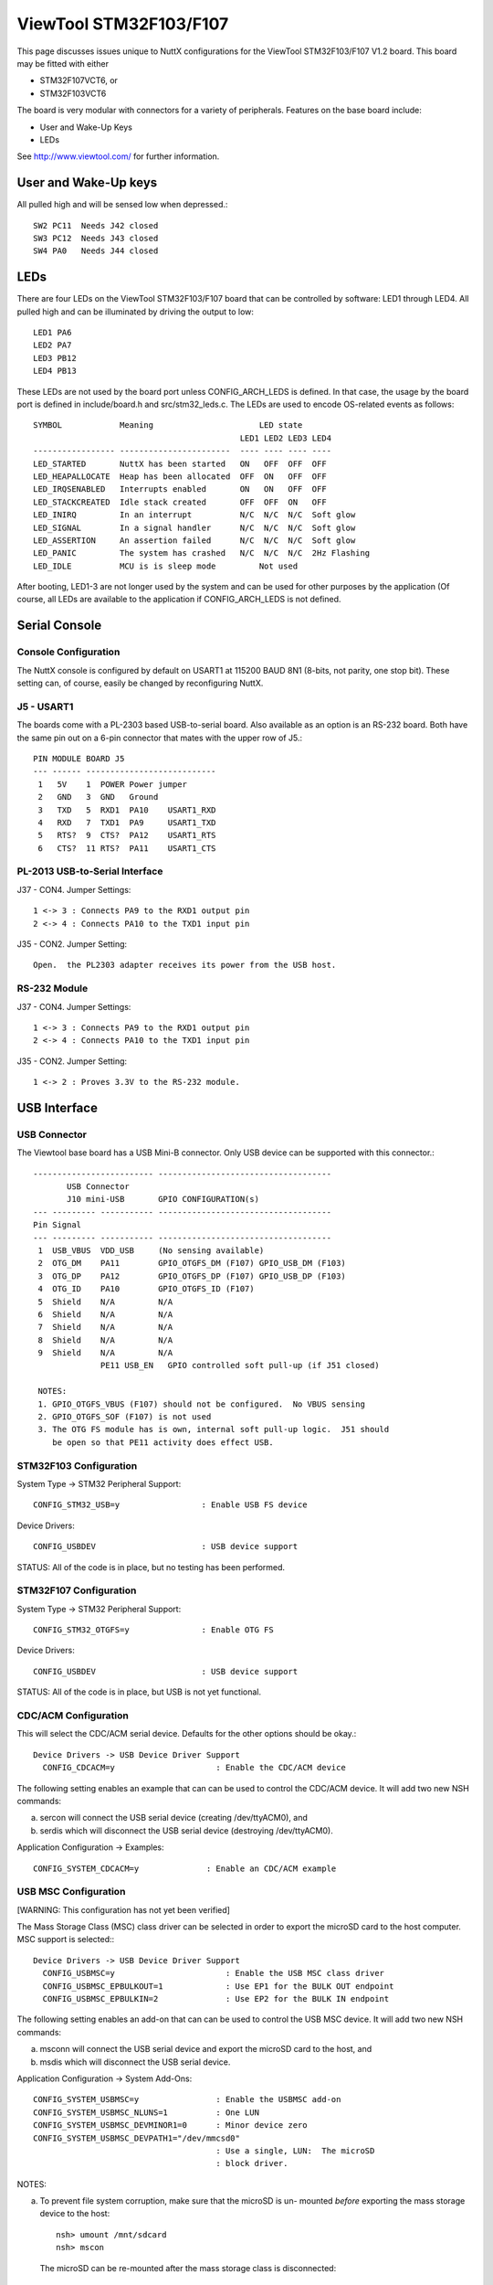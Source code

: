 =======================
ViewTool STM32F103/F107
=======================

This page discusses issues unique to NuttX configurations for the
ViewTool STM32F103/F107 V1.2 board.  This board may be fitted with either

- STM32F107VCT6, or
- STM32F103VCT6

The board is very modular with connectors for a variety of peripherals.
Features on the base board include:

- User and Wake-Up Keys
- LEDs

See http://www.viewtool.com/ for further information.

User and Wake-Up keys
=====================

All pulled high and will be sensed low when depressed.::

    SW2 PC11  Needs J42 closed
    SW3 PC12  Needs J43 closed
    SW4 PA0   Needs J44 closed

LEDs
====

There are four LEDs on the ViewTool STM32F103/F107 board that can be controlled
by software:  LED1 through LED4.  All pulled high and can be illuminated by
driving the output to low::

    LED1 PA6
    LED2 PA7
    LED3 PB12
    LED4 PB13

These LEDs are not used by the board port unless CONFIG_ARCH_LEDS is
defined.  In that case, the usage by the board port is defined in
include/board.h and src/stm32_leds.c. The LEDs are used to encode OS-related
events as follows::

    SYMBOL            Meaning                      LED state
                                               LED1 LED2 LED3 LED4
    ----------------- -----------------------  ---- ---- ---- ----
    LED_STARTED       NuttX has been started   ON   OFF  OFF  OFF
    LED_HEAPALLOCATE  Heap has been allocated  OFF  ON   OFF  OFF
    LED_IRQSENABLED   Interrupts enabled       ON   ON   OFF  OFF
    LED_STACKCREATED  Idle stack created       OFF  OFF  ON   OFF
    LED_INIRQ         In an interrupt          N/C  N/C  N/C  Soft glow
    LED_SIGNAL        In a signal handler      N/C  N/C  N/C  Soft glow
    LED_ASSERTION     An assertion failed      N/C  N/C  N/C  Soft glow
    LED_PANIC         The system has crashed   N/C  N/C  N/C  2Hz Flashing
    LED_IDLE          MCU is is sleep mode         Not used

After booting, LED1-3 are not longer used by the system and can be used for
other purposes by the application (Of course, all LEDs are available to the
application if CONFIG_ARCH_LEDS is not defined.

Serial Console
==============

Console Configuration
---------------------

The NuttX console is configured by default on USART1 at 115200 BAUD 8N1
(8-bits, not parity, one stop bit).  These setting can, of course, easily
be changed by reconfiguring NuttX.

J5 - USART1
-----------

The boards come with a PL-2303 based USB-to-serial board.  Also available
as an option is an RS-232 board.  Both have the same pin out on a 6-pin
connector that mates with the upper row of J5.::

    PIN MODULE BOARD J5
    --- ------ ---------------------------
     1   5V    1  POWER Power jumper
     2   GND   3  GND   Ground
     3   TXD   5  RXD1  PA10    USART1_RXD
     4   RXD   7  TXD1  PA9     USART1_TXD
     5   RTS?  9  CTS?  PA12    USART1_RTS
     6   CTS?  11 RTS?  PA11    USART1_CTS

PL-2013 USB-to-Serial Interface
-------------------------------

J37 - CON4.  Jumper Settings::

      1 <-> 3 : Connects PA9 to the RXD1 output pin
      2 <-> 4 : Connects PA10 to the TXD1 input pin

J35 - CON2.  Jumper Setting::

      Open.  the PL2303 adapter receives its power from the USB host.

RS-232 Module
-------------

J37 - CON4.  Jumper Settings::

      1 <-> 3 : Connects PA9 to the RXD1 output pin
      2 <-> 4 : Connects PA10 to the TXD1 input pin

J35 - CON2.  Jumper Setting::

      1 <-> 2 : Proves 3.3V to the RS-232 module.

USB Interface
=============

USB Connector
-------------

The Viewtool base board has a USB Mini-B connector.  Only USB device can
be supported with this connector.::

        ------------------------- ------------------------------------
               USB Connector
               J10 mini-USB       GPIO CONFIGURATION(s)
        --- --------- ----------- ------------------------------------
        Pin Signal
        --- --------- ----------- ------------------------------------
         1  USB_VBUS  VDD_USB     (No sensing available)
         2  OTG_DM    PA11        GPIO_OTGFS_DM (F107) GPIO_USB_DM (F103)
         3  OTG_DP    PA12        GPIO_OTGFS_DP (F107) GPIO_USB_DP (F103)
         4  OTG_ID    PA10        GPIO_OTGFS_ID (F107)
         5  Shield    N/A         N/A
         6  Shield    N/A         N/A
         7  Shield    N/A         N/A
         8  Shield    N/A         N/A
         9  Shield    N/A         N/A
                      PE11 USB_EN   GPIO controlled soft pull-up (if J51 closed)

         NOTES:
         1. GPIO_OTGFS_VBUS (F107) should not be configured.  No VBUS sensing
         2. GPIO_OTGFS_SOF (F107) is not used
         3. The OTG FS module has is own, internal soft pull-up logic.  J51 should
            be open so that PE11 activity does effect USB.

STM32F103 Configuration
-----------------------

System Type -> STM32 Peripheral Support::

      CONFIG_STM32_USB=y                 : Enable USB FS device

Device Drivers::

      CONFIG_USBDEV                      : USB device support

STATUS:  All of the code is in place, but no testing has been performed.

STM32F107 Configuration
-----------------------

System Type -> STM32 Peripheral Support::

      CONFIG_STM32_OTGFS=y               : Enable OTG FS

Device Drivers::

      CONFIG_USBDEV                      : USB device support

STATUS:  All of the code is in place, but USB is not yet functional.

CDC/ACM Configuration
---------------------

This will select the CDC/ACM serial device.  Defaults for the other
options should be okay.::

    Device Drivers -> USB Device Driver Support
      CONFIG_CDCACM=y                     : Enable the CDC/ACM device

The following setting enables an example that can can be used to control
the CDC/ACM device.  It will add two new NSH commands:

a. sercon will connect the USB serial device (creating /dev/ttyACM0), and
b. serdis which will disconnect the USB serial device (destroying
   /dev/ttyACM0).

Application Configuration -> Examples::

      CONFIG_SYSTEM_CDCACM=y              : Enable an CDC/ACM example

USB MSC Configuration
---------------------

[WARNING: This configuration has not yet been verified]

The Mass Storage Class (MSC) class driver can be selected in order to
export the microSD card to the host computer.  MSC support is selected:::

    Device Drivers -> USB Device Driver Support
      CONFIG_USBMSC=y                       : Enable the USB MSC class driver
      CONFIG_USBMSC_EPBULKOUT=1             : Use EP1 for the BULK OUT endpoint
      CONFIG_USBMSC_EPBULKIN=2              : Use EP2 for the BULK IN endpoint

The following setting enables an add-on that can can be used to control
the USB MSC device.  It will add two new NSH commands:

a. msconn will connect the USB serial device and export the microSD
   card to the host, and
b. msdis which will disconnect the USB serial device.

Application Configuration -> System Add-Ons::

      CONFIG_SYSTEM_USBMSC=y                : Enable the USBMSC add-on
      CONFIG_SYSTEM_USBMSC_NLUNS=1          : One LUN
      CONFIG_SYSTEM_USBMSC_DEVMINOR1=0      : Minor device zero
      CONFIG_SYSTEM_USBMSC_DEVPATH1="/dev/mmcsd0"
                                            : Use a single, LUN:  The microSD
                                            : block driver.

NOTES:

a. To prevent file system corruption, make sure that the microSD is un-
   mounted *before* exporting the mass storage device to the host::

         nsh> umount /mnt/sdcard
         nsh> mscon

   The microSD can be re-mounted after the mass storage class is disconnected::

        nsh> msdis
        nsh> mount -t vfat /dev/mtdblock0 /mnt/at25

microSD Card Interface
======================

microSD Connector
-----------------

::

    ----------------------------- ------------------------- --------------------------------
           Connector J17            GPIO CONFIGURATION(s)
    PIN SIGNAL        LEGEND          (no remapping)                 DP83848C Board
    --- ------------- ----------- ------------------------- --------------------------------
    1   VDD 3.3       N/A         N/A                       3.3
    2   GND           N/A         N/A                       GND
    3   PC8           SDIO_D0     GPIO_SDIO_D0              D0
    4   PD2           SDIO_CMD    GPIO_SDIO_CMD             CMD
    5   PC12          SDIO_CLK    GPIO_SDIO_CK              CLK
    6   PC11          SDIO_D3     GPIO_SDIO_D3              D3
    7   PC10          SDIO_D2     GPIO_SDIO_D2              D2
    8   PC9           SDIO_D1     GPIO_SDIO_D1              D1
    9   PA8           CD          Board-specific GPIO input CD
    --- ------------- ----------- ------------------------- --------------------------------

    NOTES:
    1. The STM32F107 does not support the SDIO/memory card interface.  So the SD card
       cannot be used with the STM32F107 (unless the pin-out just happens to match up
       with an SPI-based card interface???)

Configuration (STM32F103 only)
------------------------------

  [WARNING: This configuration has not yet been verified]

  Enabling SDIO-based MMC/SD support::

    System Type->STM32 Peripheral Support
      CONFIG_STM32_SDIO=y                   : Enable SDIO support
      CONFIG_STM32_DMA2=y                   : DMA2 is needed by the driver

    Device Drivers -> MMC/SD Driver Support
      CONFIG_MMCSD=y                        : Enable MMC/SD support
      CONFIG_MMSCD_NSLOTS=1                 : One slot per driver instance
      CONFIG_MMCSD_HAVE_CARDDETECT=y         : Supports card-detect PIOs
      CONFIG_MMCSD_MMCSUPPORT=n             : Interferes with some SD cards
      CONFIG_MMCSD_SPI=n                    : No SPI-based MMC/SD support
      CONFIG_MMCSD_SDIO=y                   : SDIO-based MMC/SD support
      CONFIG_SDIO_DMA=y                     : Use SDIO DMA
      CONFIG_SDIO_BLOCKSETUP=y              : Needs to know block sizes

    Library Routines
      CONFIG_SCHED_WORKQUEUE=y              : Driver needs work queue support

    Application Configuration -> NSH Library
      CONFIG_NSH_ARCHINIT=y                 : NSH board-initialization

    Using the SD card
    -----------------

    1) After booting, an SDIO device will appear as /dev/mmcsd0

    2) If you try mounting an SD card with nothing in the slot, the
       mount will fail:

         nsh> mount -t vfat /dev/mmcsd1 /mnt/sd1
         nsh: mount: mount failed: 19

    STATUS:  All of the code is in place, but no testing has been performed.

ViewTool DP83848 Ethernet Module
================================

Ethernet Connector
------------------

..
   ----------------------------- ------------------------ --------------------------------
   Connector J2            GPIO CONFIGURATION(s)
   PIN SIGNAL        LEGEND         (no remapping)                 DP83848C Board
   --- ------------- ----------- ------------------------ --------------------------------
   1   PA0           MII_CRS     N/A                      N/C
   2   PB11/SDA2     COM_TX_EN   GPIO_ETH_RMII_TX_EN      TX_EN
   3   PA3/LED_G2    MII_COL     N/A                      N/C
   4   PB12/NSS2     COM_TXD0    GPIO_ETH_RMII_TXD0       TXD0
   5   PA1           MII_RX_CLK  GPIO_ETH_RMII_REF_CLK    OSCIN
   6   PB13/SCK2     COM_TXD1    GPIO_ETH_RMII_TXD1       TXD1
   7   PB1/CD_RESET  MII_RXD3    N/A                      N/C
   8   PC4/LCDTP     COM_RXD0    GPIO_ETH_RMII_RXD0       RXD0
   9   PB0/BL_PWM    MII_RXD2    N/A                      N/C
   10  PC5           COM_RXD1    GPIO_ETH_RMII_RXD1       RXD1
   11  PB8/CAN1_RX   MII_TXD3    N/A                      N/C
   12  PC1/LED_R1    COM_MDC     GPIO_ETH_MDC             MDC
   13  PC2/LED_R2    MII_TXD2    N/A                      N/C
   14  PA2/LED_G1    COM_MDIO    GPIO_ETH_MDIO            MDIO
   15  PC3/ONEW      MII_TX_CLK  N/A                      N/C
   16  PB10/SCL2     RX_ER       N/A                      N/C
   17  PD2           GPIO1       N/A                      N/C
   18  PA7/MOSI1     COM_RX_DV   GPIO_ETH_RMII_CRS_DV     CRS_DIV
   19  PD3           GPIO2       N/A                      N/C
   20  PB5           COM_PPS_OUT N/A                      N/C
   21  VDD 3.3       VDD_3.3     N/A                      3.3V
   22  VDD 3.3       VDD_3.3     N/A                      3.3V
   23  GND           GND         N/A                      GND
   24  GND           GND         N/A                      GND
   --- ------------- ----------- ------------------------ --------------------------------

   NOTES:
   1. RMII interface is used
   2. There is a 50MHz clock on board the DP83848.  No MCO clock need be provided.

Configuration
-------------

System Type -> STM32 Peripheral Support::

      CONFIG_STM32_ETHMAC=y                  : Enable Ethernet driver

System Type -> Ethernet MAC Configuration::

      CONFIG_STM32_RMII=y                    : Configuration RM-II DP83848C PHY
      CONFIG_STM32_AUTONEG=y
      CONFIG_STM32_PHYADDR=1
      CONFIG_STM32_PHYSR=16
      CONFIG_STM32_PHYSR_SPEED=0x0002
      CONFIG_STM32_PHYSR_100MBPS=0x0000
      CONFIG_STM32_PHYSR_MODE=0x0004
      CONFIG_STM32_PHYSR_FULLDUPLEX=0x0004
      CONFIG_STM32_RMII_EXTCLK=y

Device Drivers -> Networking Devices::

      CONFIG_NETDEVICES=y                    : More PHY stuff
      CONFIG_ETH0_PHY_DP83848C=y

Networking (required)::

      CONFIG_NET=y                           : Enabled networking support
      CONFIG_NSH_NOMAC=y

Networking (recommended/typical)::

      CONFIG_NET_SOCKOPTS=y

      CONFIG_NET_ETH_PKTSIZE=650             : Maximum packet size

      CONFIG_NET_TCP=y                       : TCP support
      CONFIG_NET_NTCP_READAHEAD_BUFFERS=8

      CONFIG_NET_UDP=y                       : UDP support
      CONFIG_NET_UDP_PREALLOC_CONNS=8

      CONFIG_NET_ICMP=y                      : ICMP support
      CONFIG_NET_ICMP_SOCKET=y

      CONFIG_NSH_DRIPADDR=0x0a000001         : Network identity
      CONFIG_NSH_IPADDR=0x0a000002
      CONFIG_NSH_NETMASK=0xffffff00

Network Utilities (basic)::

      CONFIG_NETUTILS_TFTPC=y                : Needed by NSH unless to disable TFTP commands
      CONFIG_NETUTILS_DHCPC=y                : Fun stuff
      CONFIG_NETUTILS_TELNETD=y              : Support for a Telnet NSH console
      CONFIG_NSH_TELNET=y

      (also FTP, TFTP, WGET, NFS, etc. if you also have a mass storage
      device).

Freescale MPL115A barometer sensor
==================================

This board support package includes hooks that can be used to enable
testing of a Freescale MPL115A barometer sensor connected via SPI3 with
chip select on PB6,

Here are the configuration settings that would have to be included to
enabled support for the barometer::

    System Type -> Peripherals
      CONFIG_STM32_SPI3=y

    Drivers -> SPI
      CONFIG_SPI=y
      CONFIG_SPI_EXCHANGE=y

    Drivers -> Sensors
      CONFIG_SENSORS=y
      CONFIG_SENSORS_MPL115A=y
      CONFIG_NSH_ARCHINIT=y

Note: this driver uses SPI3 then since PB3 pin is also use to JTAG TDO you
need to disable JTAG support to get this driver working::

    System Type
      CONFIG_STM32_JTAG_DISABLE=y

LCD/Touchscreen Interface
=========================

An LCD may be connected via J11.  Only the STM32F103 supports the FSMC signals
needed to drive the LCD.

The LCD features an (1) HY32D module with built-in SSD1289 LCD controller, and (a)
a XPT2046 touch screen controller.

LCD Connector
-------------

todo::

    ----------------------------- ------------------------ --------------------------------
           Connector J11           GPIO CONFIGURATION(s)
    PIN SIGNAL        LEGEND          (F103 only)                   LCD Module
    --- ------------- ----------- ------------------------ --------------------------------
    1   VDD_5         NC          N/A                      5V      ---
    2   GND           GND         N/A                      GND     ---
    3   PD14          DATA0       GPIO_NPS_D0              D0      HY32D
    4   PD15          DATA1       GPIO_NPS_D1              D1      HY32D
    5   PD0           DATA2       GPIO_NPS_D2              D2      HY32D
    6   PD1           DATA3       GPIO_NPS_D3              D3      HY32D
    7   PE7           DATA4       GPIO_NPS_D4              D4      HY32D
    8   PE8           DATA5       GPIO_NPS_D5              D5      HY32D
    9   PE9           DATA6       GPIO_NPS_D6              D6      HY32D
    10  PE10          DATA7       GPIO_NPS_D7              D7      HY32D
    11  PE11          DATA8       GPIO_NPS_D8              D8      HY32D
    12  PE12          DATA9       GPIO_NPS_D9              D9      HY32D
    13  PE13          DATA10      GPIO_NPS_D10             D10     HY32D
    14  PE14          DATA11      GPIO_NPS_D11             D11     HY32D
    15  PE15          DATA12      GPIO_NPS_D12             D12     HY32D
    16  PD8           DATA13      GPIO_NPS_D13             D13     HY32D
    17  PD9           DATA14      GPIO_NPS_D14             D14     HY32D
    18  PD10          DATA15      GPIO_NPS_D15             D15     HY32D
    19  (3)           LCD_CS      GPIO_NPS_NE1             CS      HY32D
    20  PD11          LCD_RS      GPIO_NPS_A16             RS      HY32D
    21  PD5           LCD_R/W     GPIO_NPS_NWE             WR      HY32D
    22  PD4           LCD_RD      GPIO_NPS_NOE             RD      HY32D
    23  PB1           LCD_RESET   (GPIO)                   RESET   HY32D
    24  N/C           NC          N/A                      TE      (unused?)
    25  VDD_3.3       BL_VCC      N/A                      BLVDD   CA6219 (Drives LCD backlight)
    26  GND           BL_GND      N/A                      BLGND   CA6219
    27  PB0           BL_PWM      GPIO_TIM3_CH3OUT(2)      BL_CNT  CA6219
    28  PC5           LCDTP_IRQ   (GPIO)                   TP_IRQ  XPT2046
    29  PC4           LCDTP_CS    (GPIO)                   TP_CS   XPT2046
    30  PB13          LCDTP_CLK   GPIO_SPI2_SCK            TP_SCK  XPT2046
    31  PB15          LCDTP_DIN   GPIO_SPI2_MOSI           TP_SI   XPT2046
    32  PB14          LCDTP_DOUT  GPIO_SPI2_MISO           TP_SO   XPT2046
    33  VDD_3.3       VDD_3.3     N/A                      3.3V    ---
    34  GND           GND         N/A                      GND     ---
    --- ------------- ----------- ------------------------ --------------------------------

    NOTES:
    1) Only the F103 version of the board supports the FSMC
    2) No remap
    3) LCD_CS is controlled by J13 JUMPER4 (under the LCD unfortunately):

       1->2 : PD7 (GPIO_NPS_NE1) enables the multiplexor  : 1E\ enable input (active LOW)
       3->4 : PD13 provides 1A0 input (1A1 is grounded).  : 1A0 address input
              So will chip enable to either LCD_CS or
              Flash_CS.
       5->6 : 1Y0 output to LCD_CS                        : 1Y0 address output
       7->8 : 1Y1 output to Flash_CE                      : 1Y1 address output

       Truth Table:
       1E\ 1A0 1A1 1Y0 1Y1
       --- --- --- --- ---
       HI  N/A N/A HI  HI
       LO  LO  LO  LO  HI
       LO  HI  LO  HI  LO

FT80x Integration
=================

I have used the ViewTool F107 for initial testing of the three displays
based on FTDI/BridgeTek FT80x GUIs:

Haoyu 5"
--------

I purchased a Haoyu 5" FT800 display on eBay.  Pin out and board
connectivity is as follows::

  2x5 Connector J2 using SPI1:
  PIN  NAME   VIEWTOOL    STM32      PIN  NAME   VIEWTOOL   STM32
   1   5V     J18 Pin  2              2   GND    J8 Pin  8
   3   SCK    J8  Pin 11  PA5/SCK1    4   MISO   J8 Pin  9  PA6/MISO1
   5   MOSI   J8  Pin 10  PA7/MOSI1   6   CS     J8 Pin 12  PA4/NSS1
   7   INT    J18 Pin  8  PA1         8   PD     J18 Pin 6  PC5
   9   AUDIO-L                       10   GND

  2x5 Connector J2 using SPI2:
  PIN  NAME   VIEWTOOL    STM32      PIN  NAME   VIEWTOOL   STM32
   1   5V     J18 Pin  2              2   GND    J8  Pin 2
   3   SCK    J8  Pin  5  PB13/SCK2   4   MISO   J8  Pin 3  PB14/MISO2
   5   MOSI   J8  Pin  4  PB15/MOSI2  6   CS     J8  Pin 6  PB12/NSS2
   7   INT    J18 Pin  8  PA1         8   PD     J18 Pin 6  PC5
   9   AUDIO-L                       10   GND    J18 Pin 4

  The Haoyu display has no audio amplifier on board;  Output is raw PWM
  audio.

  GPIO0 and MODE are pulled low meaning that SPI is the default interface
  with slave address bit 0 = 0.  GPIO1 is not connected.

  This display should have:

    CONFIG_LCD_FT800=y
    CONFIG_LCD_FT80X_SPI=y
    CONFIG_LCD_FT80X_WQVGA=y
    CONFIG_LCD_FT80X_AUDIO_NOSHUTDOWN=y
    CONFIG_EXAMPLES_FT80X_DEVPATH="/dev/ft800"

MikroElektronkia ConnectEVE FT800
---------------------------------

todo::

  2x5 Connector CN2 using SPI1:
  ---- ------ ----------- ---------- ---- ------ ---------- ----------
  PIN  NAME   VIEWTOOL    STM32      PIN  NAME   VIEWTOOL   STM32
  ---- ------ ----------- ---------- ---- ------ ---------- ----------
   1   PD#    J18 Pin 6   PC5         2   INT#   J18 Pin  8 PA1
   3   CS#    J8  Pin 12  PA4/NSS1    4   SCK    8   Pin 11 PA5/SCK1
   5   MISO   J8  Pin  9  PA6/MISO1   6   MOSI   J8  Pin 10 PA7/MOSI1
   7   N/C                            8   N/C
   9   3.3V   J8  Pin 7              10   GND    J8  Pin  8

  2x5 Connector CN2 using SPI2:
  ---- ------ ----------- ---------- ---- ------ ---------- ----------
  PIN  NAME   VIEWTOOL    STM32      PIN  NAME   VIEWTOOL   STM32
  ---- ------ ----------- ---------- ---- ------ ---------- ----------
   1   PD#    J18 Pin 6   PC5         2   INT#   J18 Pin  8 PA1
   3   CS#    J8  Pin 6   PB12/NSS2   4   SCK    J8  Pin  5 PB13/SCK2
   5   MISO   J8  Pin 3   PB14/MISO2  6   MOSI   J8  Pin  4 PB15/MOSI2
   7   N/C                            8   N/C
   9   3.3V   J8  Pin 1              10   GND    J8  Pin  2

  1x10 Connector CN3 using SPI1:
  ---- ------ ----------- -----------
  PIN  NAME   VIEWTOOL    STM32
  ---- ------ ----------- -----------
   1   CS#    J8  Pin 12  PA4/NSS1
   2   SCK    J8  Pin 11  PA5/SCK1
   3   MISO   J8  Pin  9  PA6/MISO1
   4   MOSI   J8  Pin 10  PA7/MOSI1
   5   INT#   J18 Pin  8  PA1
   6   PD#    J18 Pin  6  PC5
   7   AUDIO+
   8   AUDIO-
   9   3.3V   J8  Pin 7
  10   GND    J8  Pin 8

  1x10 Connector CN3 using SPI2:
  ---- ------ ----------- -----------
  PIN  NAME   VIEWTOOL    STM32
  ---- ------ ----------- -----------
   1   CS#    J8  Pin  6  PB12/NSS2
   2   SCK    J8  Pin  5  PB13/SCK2
   3   MISO   J8  Pin  3  PB14/MISO2
   4   MOSI   J8  Pin  4  PB15/MOSI2
   5   INT#   J18 Pin  8  PA1
   6   PD#    J18 Pin  6  PC5
   7   AUDIO+
   8   AUDIO-
   9   3.3V   J8  Pin 1
  10   GND    J8  Pin 2

  Configurations using FT80x should not enable Ethernet, CAN2 or LED
  support.  The LCD connector, J28 pin 9,  and the upper row of J18 are
  also assumed to be unused:

  J8 upper row (SPI2) conflicts:

    Pin  2 PB14 also used by LCD
    Pin  4 PB15 also used by LCD
    Pin  5 PB13 also used by Ethernet, CAN2, LCD and LED4
    Pin  6 PB12 also used by Ethernet, CAN2, J28 pin 9, and LED3

  J8 lower row (SPI1) conflicts:

    Pin  9 PA6 also used by J8 pin 9 and LED1
    Pin 10 PA7 also used Ethernet
    Pin 11 PA5 also used by J8 pin 7
    Pin 12 PA4 also used by J8 pin 5 (J8 pin 5 not used)

  J18 upper row is not used in this configuration.  Cannot be used with
  SPI1.  Not used with SPI2 because SPI2 has the same conflicts as the
  lower row so why bother?

    Pin  5 PA4 also used by SPI1/NSS1
    Pin  7 PA5 also used by SPI1/SCK1
    Pin  9 PA6 also used by SPI1/MOSI1 and LED1

  J18 lower row conflicts:

    Pin  6 PC5 also used by Ethernet and the LCD interface
    Pin  8 PA1 also used by Ethernet
    Pin 10 PA0 also used by Ethernet and Wake-up button (not used)

  Remapped SPI1 pins are not supported, but that would permit these options:

    PA15/NSS1 also used by LCD
    PB3/SCK1  also used by USART1 and JTAG
    PB4/MISO1 also used by JTAG
    PB5/MOSI1 also used by USART1, Ethernet, and J28 pin 10

  There is a LM4864 audio amplifier on board so audio outputs are ready for
  use with a small 1W 8Ohm speaker.    GPIO0 should be configured as an
  output because it is used to control the shutdown pin of the LM4864 audio
  output.

  GPIO0 is not connected.

  This display should have:

    CONFIG_LCD_FT800=y
    CONFIG_LCD_FT80X_SPI=y
    CONFIG_LCD_FT80X_WQVGA=y
    CONFIG_LCD_FT80X_AUDIO_GPIOSHUTDOWN=y
    CONFIG_LCD_FT80X_AUDIO_GPIO=0
    CONFIG_EXAMPLES_FT80X_DEVPATH="/dev/ft800"

  Reverdi RVT43ULFNWC01
  ---------------------

  I used this FT801 board with a 20 pin breakout module.

  2x10 Connector CN2 using SPI1:
  ---- --------- ----------- ----------- ---- --------- ----------- -----------
  PIN  NAME      VIEWTOOL    STM32       PIN  NAME      VIEWTOOL    STM32
  ---- --------- ----------- ----------- ---- --------- ----------- -----------
    1  VDD       J8  Pin  7 *             2  GND        J8  Pin  8
    3  SPI_CLK   J8  Pin 11  PA5/SCK1     4  MISO       J8  Pin  9  PA6/MISO1
    5  MOSI/IO1  J8  Pin 10  PA7/MOSI1    6  CS         J8  Pin 12  PA4/NSS1
    7  INT       J18 Pin  8  PA1          8  PD         J18 Pin  6  PC5
    9  NC        N/C                     10  AUDIO OUT  N/C
   11  GPIO0/IO2 N/C                     12  GPIO0/IO3  N/C
   13  GPIO2     N/C                     14  GPIO3      N/C
   15  NC        N/C                     16  NC         N/C
   17  BLVDD     N/C **                  18  BLVDD      N/C **
   19  BLGND     N/C **                  20  BLGND      N/C **

  2x10 Connector CN2 using SPI2:
  ---- --------- ----------- ----------- ---- --------- ----------- -----------
  PIN  NAME      VIEWTOOL    STM32       PIN  NAME      VIEWTOOL    STM32
  ---- --------- ----------- ---------- ---- --------- ----------- ------------
    1  VDD       J8  Pin  1 *             2  GND        J8  Pin  2
    3  SPI_CLK   J8  Pin  5  PB13/SCK2    4  MISO       J8  Pin  3  PB14/MISO2
    5  MOSI/IO1  J8  Pin  4  PB15/MOSI2   6  CS         J8  Pin  6  PB12/NSS2
    7  INT       J18 Pin  8  PA1          8  PD         J18 Pin  6  PC5
    9  NC        N/C                     10  AUDIO OUT  N/C
   11  GPIO0/IO2 N/C                     12  GPIO0/IO3  N/C
   13  GPIO2     N/C                     14  GPIO3      N/C
   15  NC        N/C                     16  NC         N/C
   17  BLVDD     N/C **                  18  BLVDD      N/C **
   19  BLGND     N/C **                  20  BLGND      N/C **

  *  0.0-4.0V
  ** May be connected to VDD, 0.0-7.0V

     I did not see a backlight without BLVDD or BLGND connected.  Possibly
     this depends on the 3.3V current provided by the board?  Obvious
     connections would be J18 pins 2 and 4.

  This display should have:

    CONFIG_LCD_FT801=y
    CONFIG_LCD_FT80X_SPI=y
    CONFIG_LCD_FT80X_WQVGA=y
    CONFIG_LCD_FT80X_AUDIO_NOSHUTDOWN=y
    CONFIG_EXAMPLES_FT80X_DEVPATH="/dev/ft801"

MAX3421E Integration
====================

Board Connections
-----------------

todo::

  USBHostShield-v13 (See schematic).

  DuinoFun UHS mini v2.0.  No schematics available.  This is how the pins
  are labeled:

     INT                                                 MAX_RST
      o     o     o     o     o     o     o     o     o     o     o     o
      o     o     o     o     o
    V_BUS  INT   GPX MAX_RST  SS

      o     o     o     o     o     o     o     o     o     o     o     o
      SS   CLK*  MISO  MOSI*                         VCC         GND**

  *  NOTE:  There is a error in the silkscreen:  The pin labeled CLK is
     actually MOSI; the pin labeled MOSI is the clock
  ** Not labeled

  Using SPI1 on J8 pins 7-12, discretes on J18

    ------ ----------- ----------- ------------------ ----------------------
    NAME   VIEWTOOL    STM32       USBHostShield-v13  DuinoFun UHS mini v2.0
    ------ ----------- ----------- ------------------ ----------------------
    CS#    J8  Pin 12  PA4/NSS1    D10                SS
    SCK    J8  Pin 11  PA5/SCK1    D13                CLK (label MOSI)
    MISO   J8  Pin  9  PA6/MISO1   D12                MISO
    MOSI   J8  Pin 10  PA7/MOSI1   D11                MOSI (label CLK)
    INT#   J18 Pin 10  PA0         D9                 INT
    RST#   J18 Pin  8  PA1         D7                 MAX_RST
    GPX    J18 Pin  6  PC5         D8                 GPX (not used)
    VBUS   J18 Pin  2  5V          VIN                V_BUS
    3.3V   J8  Pin  7              N/C                VCC
    GND    J8  Pin  8              GND                GND (no label)

  Using SPI2 on J8 pins 1-6, discretes on J18

    ------ ----------- ----------- ------------------ ----------------------
    NAME   VIEWTOOL    STM32       USBHostShield-v13 DuinoFun UHS mini v2.0
    ------ ----------- ----------- ------------------ ----------------------
    CS#    J8  Pin  6  PB12/NSS2   D10                SS
    SCK    J8  Pin  5  PB13/SCK2   D13                CLK (label MOSI)
    MISO   J8  Pin  3  PB14/MISO2  D12                MISO
    MOSI   J8  Pin  4  PB15/MOSI2  D11                MOSI (label CLK)
    INT#   J18 Pin 10  PA0         D9                 INT
    RST#   J18 Pin  8  PA1         D7                 MAX_RST
    GPX    J18 Pin  6  PC5         D8                 GPX (not used)
    VBUS   J18 Pin  2  5V          VIN                V_BUS
    3.3V   J8  Pin  1              N/C                VCC
    GND    J8  Pin  2              GND                GND (no label)

  5V VBUS power is also needed.  This might be directly connected to the USB
  host connector (as assumed here), or switched via additional logic.  Then
  GPX pin might also be necessary if VBUS detect is used with self-powered
  devices.

  Configuration Options
  ---------------------
  These options have to be added to the basic NSH configuration in order to
  support the MAX3421E:

    CONFIG_EXPERIMENTAL=y         # EXPERIMENTAL required for now (might change)
    CONFIG_NSH_ARCHINIT=y         # Board level initialization required
    CONFIG_STM32_SPI1=y           # SPI for the MAX3421E (could use SPI2)
    CONFIG_USBHOST=y              # General USB host support
    CONFIG_USBHOST_ISOC_DISABLE=y # Does not support Isochronous endpoints
    CONFIG_USBHOST_MAX3421E=y     # MAX3421E support
    CONFIG_USBHOST_MSC=y          # USB MSC class

  Using SPI1:

    CONFIG_VIEWTOOL_MAX3421E_SPI1=y
    CONFIG_VIEWTOOL_MAX3421E_FREQUENCY=20000000
    CONFIG_VIEWTOOL_MAX3421E_RST=y
    # CONFIG_VIEWTOOL_MAX3421E_PWR is not set
    CONFIG_VIEWTOOL_MAX3421E_CONNMON_STACKSIZE=2048
    CONFIG_VIEWTOOL_MAX3421E_CONNMON_PRIORITY=100

  Settings not listed above can be left at their default values.

Toolchains
==========

NOTE about Windows native toolchains
------------------------------------

There are several limitations to using a Windows based toolchain in a
Cygwin environment.  The three biggest are:

1. The Windows toolchain cannot follow Cygwin paths.  Path conversions are
   performed automatically in the Cygwin makefiles using the 'cygpath'
   utility but you might easily find some new path problems.  If so, check
   out 'cygpath -w'

2. Windows toolchains cannot follow Cygwin symbolic links.  Many symbolic
   links are used in NuttX (e.g., include/arch).  The make system works
   around these problems for the Windows tools by copying directories
   instead of linking them.  But this can also cause some confusion for
   you:  For example, you may edit a file in a "linked" directory and find
   that your changes had no effect.  That is because you are building the
   copy of the file in the "fake" symbolic directory.  If you use a\
   Windows toolchain, you should get in the habit of making like this::

       make clean_context all

   An alias in your .bashrc file might make that less painful.

Configurations
==============

Information Common to All Configurations
----------------------------------------

Each SAM3U-EK configuration is maintained in a sub-directory and
can be selected as follow::

    tools/configure.sh viewtool-stm32f107:<subdir>

Before starting the build, make sure that your PATH environment variable
includes the correct path to your toolchain.

And then build NuttX by simply typing the following.  At the conclusion of
the make, the nuttx binary will reside in an ELF file called, simply, nuttx.::

    make

The <subdir> that is provided above as an argument to the tools/configure.sh
must be is one of the following.

NOTES::

  1. These configurations use the mconf-based configuration tool.  To
    change any of these configurations using that tool, you should:

    a. Build and install the kconfig-mconf tool.  See nuttx/README.txt
       see additional README.txt files in the NuttX tools repository.

    b. Execute 'make menuconfig' in nuttx/ in order to start the
       reconfiguration process.

  2. Unless stated otherwise, all configurations generate console
     output on USART1.

  3. Unless otherwise stated, the configurations are setup for
     Cygwin under Windows:

     Build Setup:
       CONFIG_HOST_WINDOWS=y                   : Windows operating system
       CONFIG_WINDOWS_CYGWIN=y                 : POSIX environment under windows

  4. All of these configurations use the ARM EABI GCC toolchain for Windows
     (unless stated otherwise in the description of the configuration).  That
     toolchain selection can easily be reconfigured using 'make menuconfig'.
     Here are the relevant current settings:

     System Type -> Toolchain:
       CONFIG_ARM_TOOLCHAIN_GNU_EABI=y      : GNU EABI toolchain for Windows

     See also the "NOTE about Windows native toolchains" in the section call
     "GNU Toolchain Options" above.

  4. These configurations all assume that the STM32F107VCT6 is mounted on
     board.  This is configurable; you can select the STM32F103VCT6 as an
     alternative.

  5. These configurations all assume that you are loading code using
     something like the ST-Link v2 JTAG.  None of these configurations are
     setup to use the DFU bootloader but should be easily reconfigured to
     use that bootloader if so desired.

Configuration Sub-directories
-----------------------------

f80x
-----

This configuration was added in order to verify the FTDI/Bridgetick
Ft80x driver using apps/examples/ft80x with apps/graphics/ft80x.  It
is very similar to the NSH configuration with support for the FTDI
FT80x LCD enabled on SPI1.

This configuration is properly setup for the MikroElektronika
ConnectEVE LCD.  To use the Reverdi FT801 LCD, the following changes
would be required to the configuration::

      -CONFIG_LCD_FT800=y
      +CONFIG_LCD_FT801=y

      -CONFIG_LCD_FT80X_AUDIO_GPIOSHUTDOWN=y
      -CONFIG_LCD_FT80X_AUDIO_GPIO=0
      +CONFIG_LCD_FT80X_AUDIO_NOSHUTDOWN=y

      -CONFIG_EXAMPLES_FT80X_DEVPATH="/dev/ft800"
      +CONFIG_EXAMPLES_FT80X_DEVPATH="/dev/ft801"

STATUS::
    2018-03-09:  The ConnectEVE display is basically working.  There are
      some specific issues with some of the demos in apps/examples/ft80x
      that still need to be addressed.  I have the Riverdi display FT801
      display in hand as well, but have not tested with the display yet.

      I have seen issues also where the board does not recover after a
      reset.  It required a full power cycle to get functionality back.
      This is not too surprising since there is no reset signal to the
      FT80x (there is power down/up).  It might be necessary to perform
      a software reset of the FT80x during initialization.

    1028-03-10:  Most of issues have been worked out in the FT80x demos
      and the driver appears 100% functional.

netnsh
------

This configuration directory provide the NuttShell (NSH) with
networking support.

NOTES::
    1. This configuration will work only on the version the viewtool
       board with the STM32F107VCT6 installed.  If you have a board
       with the STM32F103VCT6 installed, please use the nsh configuration
       described below.

    2. There is no PHY on the base viewtool stm32f107 board.  You must
       also have the "ViewTool DP83848 Ethernet Module" installed on J2
       in order to support networking.

    3. Since networking is enabled, you will see some boot-up delays when
       the network connection is established.  These delays can be quite
       large if no network is attached (A production design to bring up the
       network asynchronously to avoid these start up delays).

    4. This configuration uses the default USART1 serial console.  That
       is easily changed by reconfiguring to (1) enable a different
       serial peripheral, and (2) selecting that serial peripheral as
       the console device.

    5. By default, this configuration is set up to build on Windows
       under either a Cygwin or MSYS environment using a recent, Windows-
       native, generic ARM EABI GCC toolchain (such as the CodeSourcery
       toolchain).  Both the build environment and the toolchain
       selection can easily be changed by reconfiguring:

       CONFIG_HOST_WINDOWS=y                   : Windows operating system
       CONFIG_WINDOWS_CYGWIN=y                 : POSIX environment under Windows
       CONFIG_ARM_TOOLCHAIN_GNU_EABI=y      : GNU EABI toolchain for Windows

    6. USB support is disabled by default.  See the section above entitled,
       "USB Interface"

nsh
----

This configuration directory provide the basic NuttShell (NSH).

NOTES::

    1. This configuration will work with either the version of the board
       with STM32F107VCT6 or STM32F103VCT6 installed.  The default
       configuration is for the STM32F107VCT6.  To use this configuration
       with a STM32F103VCT6, it would have to be modified as follows:

      System Type -> STM32 Configuration Options
         CONFIG_ARCH_CHIP_STM32F103VC=y
         CONFIG_ARCH_CHIP_STM32F107VC=n

    2. This configuration uses the default USART1 serial console.  That
       is easily changed by reconfiguring to (1) enable a different
       serial peripheral, and (2) selecting that serial peripheral as
       the console device.

    3. By default, this configuration is set up to build on Windows
       under either a Cygwin or MSYS environment using a recent, Windows-
       native, generic ARM EABI GCC toolchain (such as the CodeSourcery
       toolchain).  Both the build environment and the toolchain
       selection can easily be changed by reconfiguring:

       CONFIG_HOST_WINDOWS=y                   : Windows operating system
       CONFIG_WINDOWS_CYGWIN=y                 : POSIX environment under Windows
       CONFIG_ARM_TOOLCHAIN_GNU_EABI=y      : GNU EABI toolchain for Windows

    4. USB support is disabled by default.  See the section above entitled,
       "USB Interface"

    3. This configured can be re-configured to use either the Viewtool LCD
       module. NOTE:  The LCD module can only be used on the STM32F103 version
       of the board.  The LCD requires FSMC support.

          System Type -> STM32 Chip Selection:
            CONFIG_ARCH_CHIP_STM32F103VC=y      : Select STM32F103VCT6

          System Type -> Peripherals:
            CONFIG_STM32_FSMC=y                   : Enable FSMC LCD interface

          Device Drivers -> LCD Driver Support
            CONFIG_LCD=y                          : Enable LCD support
            CONFIG_NX_LCDDRIVER=y                 : LCD graphics device
            CONFIG_LCD_MAXCONTRAST=1
            CONFIG_LCD_MAXPOWER=255
            CONFIG_LCD_LANDSCAPE=y                : Landscape orientation
            CONFIG_LCD_SSD1289=y                  : Select the SSD1289
            CONFIG_SSD1289_PROFILE1=y

          Graphics Support
            CONFIG_NX=y

          Graphics Support -> Supported Pixel Depths
            CONFIG_NX_DISABLE_1BPP=y              : Only 16BPP supported
            CONFIG_NX_DISABLE_2BPP=y
            CONFIG_NX_DISABLE_4BPP=y
            CONFIG_NX_DISABLE_8BPP=y
            CONFIG_NX_DISABLE_24BPP=y
            CONFIG_NX_DISABLE_32BPP=y

          Graphics Support -> Font Selections
            CONFIG_NXFONTS_CHARBITS=7
            CONFIG_NXFONT_SANS22X29B=y
            CONFIG_NXFONT_SANS23X27=y

          Application Configuration -> Examples
            CONFIG_EXAMPLES_NXLINES=y
            CONFIG_EXAMPLES_NXLINES_BGCOLOR=0x0320
            CONFIG_EXAMPLES_NXLINES_LINEWIDTH=16
            CONFIG_EXAMPLES_NXLINES_LINECOLOR=0xffe0
            CONFIG_EXAMPLES_NXLINES_BORDERWIDTH=4
            CONFIG_EXAMPLES_NXLINES_BORDERCOLOR=0xffe0
            CONFIG_EXAMPLES_NXLINES_CIRCLECOLOR=0xf7bb
            CONFIG_EXAMPLES_NXLINES_BPP=16

       STATUS: Not working; reads 0x8999 as device ID.  This may perhaps
               be due to incorrect jumper settings

    6. This configuration has been used for verifying the touchscreen on
       on the Viewtool LCD module.  NOTE:  The LCD module can really only
       be used on the STM32F103 version of the board.  The LCD requires
       FSMC support (the touchscreen, however, does not but the touchscreen
       is not very meaningful with no LCD).

          System Type -> STM32 Chip Selection:
           CONFIG_ARCH_CHIP_STM32F103VC=y    : Select STM32F103VCT6

       With the following modifications, you can include the touchscreen
       test program at apps/examples/touchscreen as an NSH built-in
       application.  You can enable the touchscreen and test by modifying
       the default configuration in the following ways:

          Device Drivers
            CONFIG_SPI=y                       : Enable SPI support
            CONFIG_SPI_EXCHANGE=y              : The exchange() method is supported

            CONFIG_INPUT=y                     : Enable support for input devices
            CONFIG_INPUT_ADS7843E=y            : Enable support for the XPT2046
            CONFIG_ADS7843E_SPIDEV=2           : Use SPI2 for communication
            CONFIG_ADS7843E_SPIMODE=0          : Use SPI mode 0
            CONFIG_ADS7843E_FREQUENCY=1000000  : SPI BAUD 1MHz
            CONFIG_ADS7843E_SWAPXY=y           : If landscape orientation
            CONFIG_ADS7843E_THRESHX=51         : These will probably need to be tuned
            CONFIG_ADS7843E_THRESHY=39

          System Type -> Peripherals:
            CONFIG_STM32_SPI2=y                : Enable support for SPI2

          Library Support:
            CONFIG_SCHED_WORKQUEUE=y           : Work queue support required

          Application Configuration:
            CONFIG_EXAMPLES_TOUCHSCREEN=y      : Enable the touchscreen built-int test

          Defaults should be okay for related touchscreen settings.  Touchscreen
          debug output on USART1 can be enabled with:

          Build Setup:
            CONFIG_DEBUG_FEATURES=y            : Enable debug features
            CONFIG_DEBUG_INFO=y                : Enable verbose debug output
            CONFIG_DEBUG_INPUT=y               : Enable debug output from input devices

       STATUS: Working

highpri
-------

This configuration was used to verify the NuttX high priority, nested
interrupt feature.  This is a board-specific test and probably not
of much interest now other than for reference.

This configuration targets the viewtool board with the STM32F103VCT6

tcpblaster
----------

The tcpblaster example derives from the nettest example and basically
duplicates that application when the nettest PERFORMANCE option is selected.
tcpblaster has a little better reporting of performance stats, however.

This configuration derives directly from the netnsh configuration and most
of the notes there should apply equally here.

General usage instructions:
1. On the host:

   a. cd to apps/examples/tcpblaster

   b. Run the host tcpserver[.exe] program that was built in that directory

2. On the target:

   a. Run the tcpclient built in application.

3. When you get tire of watch the numbers scroll by, just kill the tcpserver
   on the host.
